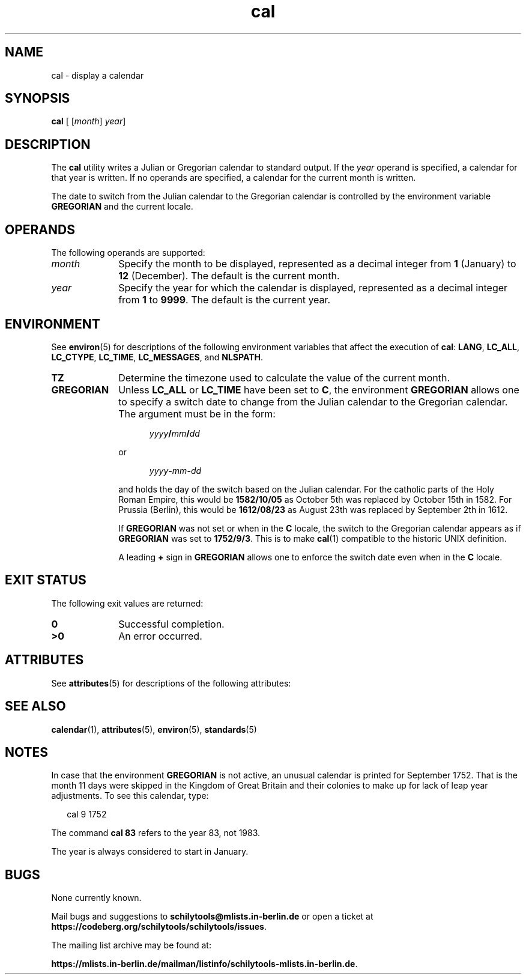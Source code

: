 '\" te
.\" Copyright 1989 AT&T
.\" Copyright (c) 1995, Sun Microsystems, Inc.  All Rights Reserved
.\" Copyright (c) 2012-2013,2019, J. Schilling
.\" Copyright (c) 2013, Andreas Roehler
.\" Portions Copyright (c) 1992, X/Open Company Limited  All Rights Reserved
.\"
.\" Sun Microsystems, Inc. gratefully acknowledges The Open Group for
.\" permission to reproduce portions of its copyrighted documentation.
.\" Original documentation from The Open Group can be obtained online
.\" at http://www.opengroup.org/bookstore/.
.\"
.\" The Institute of Electrical and Electronics Engineers and The Open Group,
.\" have given us permission to reprint portions of their documentation.
.\"
.\" In the following statement, the phrase "this text" refers to portions
.\" of the system documentation.
.\"
.\" Portions of this text are reprinted and reproduced in electronic form in
.\" the Sun OS Reference Manual, from IEEE Std 1003.1, 2004 Edition, Standard
.\" for Information Technology -- Portable Operating System Interface (POSIX),
.\" The Open Group Base Specifications Issue 6, Copyright (C) 2001-2004 by the
.\" Institute of Electrical and Electronics Engineers, Inc and The Open Group.
.\" In the event of any discrepancy between these versions and the original
.\" IEEE and The Open Group Standard, the original IEEE and The Open Group
.\" Standard is the referee document.
.\"
.\" The original Standard can be obtained online at
.\" http://www.opengroup.org/unix/online.html.
.\"
.\" This notice shall appear on any product containing this material.
.\"
.\" CDDL HEADER START
.\"
.\" The contents of this file are subject to the terms of the
.\" Common Development and Distribution License ("CDDL"), version 1.0.
.\" You may only use this file in accordance with the terms of version
.\" 1.0 of the CDDL.
.\"
.\" A full copy of the text of the CDDL should have accompanied this
.\" source.  A copy of the CDDL is also available via the Internet at
.\" http://www.opensource.org/licenses/cddl1.txt
.\"
.\" When distributing Covered Code, include this CDDL HEADER in each
.\" file and include the License file at usr/src/OPENSOLARIS.LICENSE.
.\" If applicable, add the following below this CDDL HEADER, with the
.\" fields enclosed by brackets "[]" replaced with your own identifying
.\" information: Portions Copyright [yyyy] [name of copyright owner]
.\"
.\" CDDL HEADER END
.TH cal 1 "2019/08/28" "SunOS 5.11" "User Commands"
.SH NAME
cal \- display a calendar
.SH SYNOPSIS
.LP
.nf
\fBcal\fR [ [\fImonth\fR] \fIyear\fR]
.fi

.SH DESCRIPTION
.sp
.LP
The
.B cal
utility writes a Julian or Gregorian calendar to standard output. If
the
.I year
operand is specified, a calendar for that year is written. If
no operands are specified, a calendar for the current month is written.
.LP
The date to switch from the Julian calendar to the Gregorian calendar is
controlled by the environment variable
.B GREGORIAN
and the current locale.

.SH OPERANDS
.sp
.LP
The following operands are supported:
.sp
.ne 2
.TP 10
.I month
Specify the month to be displayed, represented as a decimal integer from
.B 1
(January) to
.B 12
(December). The default is the current
month.
.sp
.ne 2
.TP
.I year
Specify the year for which the calendar is displayed, represented as a
decimal integer from
.B 1
to
.BR 9999 .
The default is the current
year.

.SH ENVIRONMENT
.sp
.LP
See
.BR environ (5)
for descriptions of the following environment
variables that affect the execution of
.BR cal :
.BR LANG ,
.BR LC_ALL ,
.BR LC_CTYPE ,
.BR LC_TIME ,
.BR LC_MESSAGES ,
and
.BR NLSPATH .
.sp
.ne 2
.TP 10
.B TZ
Determine the timezone used to calculate the value of the current month.
.sp
.ne 2
.TP
.B GREGORIAN
Unless
.B LC_ALL
or
.B LC_TIME
have been set to
.BR C ,
the environment
.B GREGORIAN
allows one to specify a switch date to change from the Julian calendar to the
Gregorian calendar. The argument must be in the form:
.sp
.in +5
.IB yyyy / mm / dd
.in -5
.sp
or
.sp
.in +5
.IB yyyy - mm - dd
.in -5
.sp
and holds the day of the switch based on the Julian calendar.
For the catholic parts of the Holy Roman Empire, this would be
.B 1582/10/05
as October 5th was replaced by October 15th in 1582.
For Prussia (Berlin), this would be
.B 1612/08/23
as August 23th was replaced by September 2th in 1612.
.sp
If
.B GREGORIAN
was not set or when in the
.B C
locale, the switch to the Gregorian calendar appears as if
.B GREGORIAN
was set to
.BR 1752/9/3 .
This is to make
.BR cal (1)
compatible to the historic UNIX definition.
.sp
A leading
.B +
sign in
.B GREGORIAN
allows one to enforce the switch date even when in the
.B C 
locale.

.SH EXIT STATUS
.sp
.LP
The following exit values are returned:
.sp
.ne 2
.TP 10
.B 0
Successful completion.

.sp
.ne 2
.TP
.B >0
An error occurred.

.SH ATTRIBUTES
.sp
.LP
See
.BR attributes (5)
for descriptions of the following attributes:
.sp

.sp
.TS
tab() box;
cw(2.75i) |cw(2.75i)
lw(2.75i) |lw(2.75i)
.
ATTRIBUTE TYPEATTRIBUTE VALUE
_
AvailabilitySUNWesu
_
Interface StabilityStandard
.TE

.SH SEE ALSO
.sp
.LP
.BR calendar (1),
.BR attributes (5),
.BR environ (5),
.BR standards (5)
.SH NOTES
.sp
.LP
In case that the environment
.B GREGORIAN
is not active,
an unusual calendar is printed for September 1752. That is the month 11
days were skipped in the Kingdom of Great Britain and their colonies
to make up for lack of leap year adjustments. To see this
calendar, type:
.sp
.in +2
.nf
cal 9 1752
.fi
.in -2
.sp

.sp
.LP
The command
.B "cal 83"
refers to the year 83, not 1983.
.sp
.LP
The year is always considered to start in January.

.SH BUGS
.PP
None currently known.
.PP
Mail bugs and suggestions to
.B schilytools@mlists.in-berlin.de
or open a ticket at
.BR https://codeberg.org/schilytools/schilytools/issues .
.PP
The mailing list archive may be found at:
.PP
.nf
.BR https://mlists.in-berlin.de/mailman/listinfo/schilytools-mlists.in-berlin.de .
.fi
